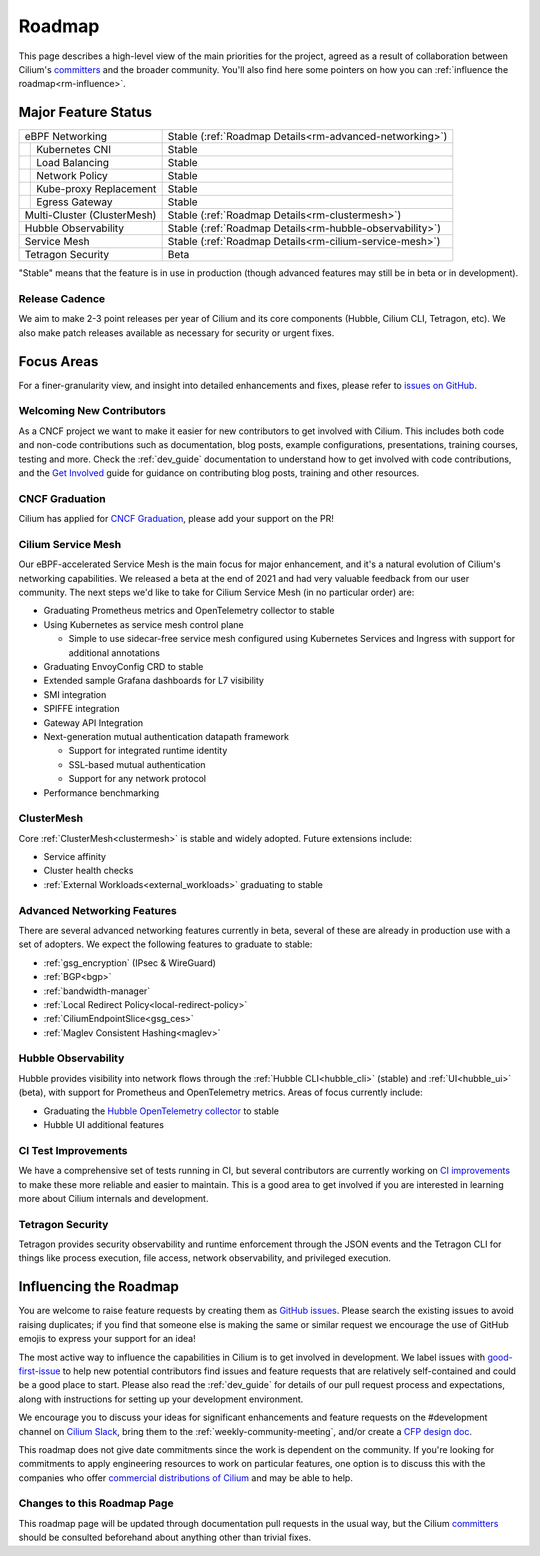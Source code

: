 .. only:: not (epub or latex or html)

    WARNING: You are looking at unreleased Cilium documentation.
    Please use the official rendered version released here:
    https://docs.cilium.io

Roadmap
=======

This page describes a high-level view of the main priorities for the project,
agreed as a result of collaboration between Cilium's committers_ and the
broader community. You'll also find here some pointers on how you can
:ref:`influence the roadmap<rm-influence>`. 

Major Feature Status
--------------------
+-----------------------------+------------------------------------------------------------+
| eBPF Networking             | Stable (:ref:`Roadmap Details<rm-advanced-networking>`)    |
++----------------------------+------------------------------------------------------------+
|| Kubernetes CNI             | Stable                                                     |
++----------------------------+------------------------------------------------------------+
|| Load Balancing             | Stable                                                     |
++----------------------------+------------------------------------------------------------+
|| Network Policy             | Stable                                                     |
++----------------------------+------------------------------------------------------------+
|| Kube-proxy Replacement     | Stable                                                     |
++----------------------------+------------------------------------------------------------+
|| Egress Gateway             | Stable                                                     |
++----------------------------+------------------------------------------------------------+
| Multi-Cluster (ClusterMesh) | Stable (:ref:`Roadmap Details<rm-clustermesh>`)            |
+-----------------------------+------------------------------------------------------------+
| Hubble Observability        | Stable (:ref:`Roadmap Details<rm-hubble-observability>`)   |
+-----------------------------+------------------------------------------------------------+
| Service Mesh                | Stable (:ref:`Roadmap Details<rm-cilium-service-mesh>`)    |
+-----------------------------+------------------------------------------------------------+
| Tetragon Security           | Beta                                                       |
+-----------------------------+------------------------------------------------------------+

"Stable" means that the feature is in use in production (though advanced
features may still be in beta or in development).

Release Cadence
~~~~~~~~~~~~~~~

We aim to make 2-3 point releases per year of Cilium and its core components
(Hubble, Cilium CLI, Tetragon, etc). We also make patch releases available as
necessary for security or urgent fixes. 

Focus Areas
-----------

For a finer-granularity view, and insight into detailed enhancements and fixes,
please refer to `issues on GitHub <GitHub issues_>`_. 

Welcoming New Contributors
~~~~~~~~~~~~~~~~~~~~~~~~~~

As a CNCF project we want to make it easier for new contributors to get involved
with Cilium. This includes both code and non-code contributions such as
documentation, blog posts, example configurations, presentations, training
courses, testing and more. Check the :ref:`dev_guide` documentation to understand how to get
involved with code contributions, and the `Get Involved`_ guide for guidance on
contributing blog posts, training and other resources. 

CNCF Graduation
~~~~~~~~~~~~~~~

Cilium has applied for `CNCF Graduation`_, please add your support on the PR!

.. _rm-cilium-service-mesh:

Cilium Service Mesh 
~~~~~~~~~~~~~~~~~~~

Our eBPF-accelerated Service Mesh is the main focus for
major enhancement, and it's a natural evolution of Cilium's networking
capabilities. We released a beta at the end of 2021 and had very valuable
feedback from our user community. The next steps we'd like to take for Cilium
Service Mesh (in no particular order) are: 

* Graduating Prometheus metrics and OpenTelemetry collector to stable
* Using Kubernetes as service mesh control plane 
 
  * Simple to use sidecar-free service mesh configured using Kubernetes Services
    and Ingress with support for additional annotations

* Graduating EnvoyConfig CRD to stable
* Extended sample Grafana dashboards for L7 visibility
* SMI integration 
* SPIFFE integration
* Gateway API Integration
* Next-generation mutual authentication datapath framework

  * Support for integrated runtime identity
  * SSL-based mutual authentication
  * Support for any network protocol

* Performance benchmarking

.. _rm-clustermesh:

ClusterMesh
~~~~~~~~~~~

Core :ref:`ClusterMesh<clustermesh>` is stable and widely adopted. Future extensions include: 

* Service affinity
* Cluster health checks
* :ref:`External Workloads<external_workloads>` graduating to stable


.. _rm-advanced-networking:

Advanced Networking Features
~~~~~~~~~~~~~~~~~~~~~~~~~~~~

There are several advanced networking features currently in beta, several of
these are already in production use with a set of adopters. We expect the
following features to graduate to stable:

* :ref:`gsg_encryption` (IPsec & WireGuard)
* :ref:`BGP<bgp>`
* :ref:`bandwidth-manager`
* :ref:`Local Redirect Policy<local-redirect-policy>`
* :ref:`CiliumEndpointSlice<gsg_ces>`
* :ref:`Maglev Consistent Hashing<maglev>`

.. _rm-hubble-observability:

Hubble Observability 
~~~~~~~~~~~~~~~~~~~~

Hubble provides visibility into network flows through the :ref:`Hubble CLI<hubble_cli>` (stable)
and :ref:`UI<hubble_ui>` (beta), with support for Prometheus and OpenTelemetry metrics. Areas of
focus currently include:

* Graduating the `Hubble OpenTelemetry collector`_ to stable
* Hubble UI additional features

CI Test Improvements
~~~~~~~~~~~~~~~~~~~~

We have a comprehensive set of tests running in CI, but several contributors are
currently working on `CI improvements`_ to make these more reliable and easier to
maintain. This is a good area to get involved if you are interested in learning
more about Cilium internals and development.

Tetragon Security
~~~~~~~~~~~~~~~~~

Tetragon provides security observability and runtime enforcement through the JSON events and the Tetragon
CLI for things like process execution, file access, network observability, and
privileged execution.



.. _rm-influence:

Influencing the Roadmap
-----------------------

You are welcome to raise feature requests by creating them as `GitHub issues`_.
Please search the existing issues to avoid raising duplicates; if you find that
someone else is making the same or similar request we encourage the use of
GitHub emojis to express your support for an idea! 

The most active way to influence the capabilities in Cilium is to get involved
in development. We label issues with `good-first-issue`_ to help new potential
contributors find issues and feature requests that are relatively self-contained
and could be a good place to start. Please also read the :ref:`dev_guide` for
details of our pull request process and expectations, along with instructions
for setting up your development environment.

We encourage you to discuss your ideas for significant enhancements and feature
requests on the #development channel on `Cilium Slack <slack_>`_, bring them to
the :ref:`weekly-community-meeting`, and/or create a `CFP design doc`_.

This roadmap does not give date commitments since the work is dependent on the
community. If you're looking for commitments to apply engineering resources to
work on particular features, one option is to discuss this with the companies
who offer `commercial distributions of Cilium <enterprise_>`_ and may be able to
help. 

Changes to this Roadmap Page
~~~~~~~~~~~~~~~~~~~~~~~~~~~~

This roadmap page will be updated through documentation pull requests in the
usual way, but the Cilium committers_ should be consulted beforehand about
anything other than trivial fixes. 


.. _committers: https://raw.githubusercontent.com/cilium/cilium/master/MAINTAINERS.md
.. _GitHub issues: https://github.com/cilium/cilium/issues
.. _point releases: https://cilium.io/blog/categories/release/
.. _Get Involved: https://cilium.io/get-involved
.. _CNCF Graduation: https://github.com/cncf/toc/pull/952
.. _Hubble OpenTelemetry collector: https://github.com/cilium/hubble-otel
.. _CI improvements: https://github.com/cilium/cilium/issues?q=is%3Aopen+is%3Aissue+label%3Aarea%2FCI-improvement
.. _good-first-issue: https://github.com/cilium/cilium/labels/good-first-issue
.. _slack: https://cilium.io/slack
.. _enterprise: https://cilium.io/enterprise
.. _CFP design doc: https://github.com/cilium/design-cfps/tree/main
